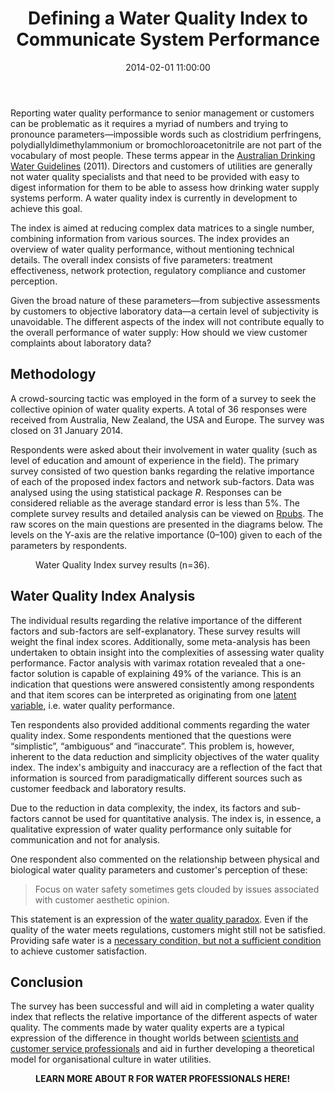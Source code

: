 #+title: Defining a Water Quality Index to Communicate System Performance
#+date: 2014-02-01 11:00:00
#+lastmod: 2020-07-18
#+categories[]: The-Devil-is-in-the-Data
#+tags[]: Hydroinformatics R-Language Water-Quality
#+draft: true

Reporting water quality performance to senior management or customers
can be problematic as it requires a myriad of numbers and trying to
pronounce parameters---impossible words such as clostridium perfringens,
polydiallyldimethylammonium or bromochloroacetonitrile are not part of
the vocabulary of most people. These terms appear in the
[[https://nhmrc.gov.au/about-us/publications/australian-drinking-water-guidelines][Australian
Drinking Water Guidelines]] (2011). Directors and customers of utilities
are generally not water quality specialists and that need to be provided
with easy to digest information for them to be able to assess how
drinking water supply systems perform. A water quality index is
currently in development to achieve this goal.

The index is aimed at reducing complex data matrices to a single number,
combining information from various sources. The index provides an
overview of water quality performance, without mentioning technical
details. The overall index consists of five parameters: treatment
effectiveness, network protection, regulatory compliance and customer
perception.

Given the broad nature of these parameters---from subjective assessments
by customers to objective laboratory data---a certain level of
subjectivity is unavoidable. The different aspects of the index will not
contribute equally to the overall performance of water supply: How
should we view customer complaints about laboratory data?

** Methodology
   :PROPERTIES:
   :CUSTOM_ID: methodology
   :END:

A crowd-sourcing tactic was employed in the form of a survey to seek the
collective opinion of water quality experts. A total of 36 responses
were received from Australia, New Zealand, the USA and Europe. The
survey was closed on 31 January 2014.

Respondents were asked about their involvement in water quality (such as
level of education and amount of experience in the field). The primary
survey consisted of two question banks regarding the relative importance
of each of the proposed index factors and network sub-factors. Data was
analysed using the using statistical package /R/. Responses can be
considered reliable as the average standard error is less than 5%. The
complete survey results and detailed analysis can be viewed on
[[http://rpubs.com/pprevos/wqindex][Rpubs]]. The raw scores on the main
questions are presented in the diagrams below. The levels on the Y-axis
are the relative importance (0--100) given to each of the parameters by
respondents.

#+CAPTION: Water Quality Index survey results (n=36).
[[http://lucidmanager.org/wp-content/blogs.dir/4/files/sites/4/2014/02/wqindex-1024x768.png]]

** Water Quality Index Analysis
   :PROPERTIES:
   :CUSTOM_ID: water-quality-index-analysis
   :END:

The individual results regarding the relative importance of the
different factors and sub-factors are self-explanatory. These survey
results will weight the final index scores. Additionally, some
meta-analysis has been undertaken to obtain insight into the
complexities of assessing water quality performance. Factor analysis
with varimax rotation revealed that a one-factor solution is capable of
explaining 49% of the variance. This is an indication that questions
were answered consistently among respondents and that item scores can be
interpreted as originating from one
[[http://en.wikipedia.org/wiki/Latent_variable][latent variable]], i.e.
water quality performance.

Ten respondents also provided additional comments regarding the water
quality index. Some respondents mentioned that the questions were
“simplistic”, “ambiguous“ and “inaccurate”. This problem is, however,
inherent to the data reduction and simplicity objectives of the water
quality index. The index's ambiguity and inaccuracy are a reflection of
the fact that information is sourced from paradigmatically different
sources such as customer feedback and laboratory results.

Due to the reduction in data complexity, the index, its factors and
sub-factors cannot be used for quantitative analysis. The index is, in
essence, a qualitative expression of water quality performance only
suitable for communication and not for analysis.

One respondent also commented on the relationship between physical and
biological water quality parameters and customer's perception of these:

#+BEGIN_QUOTE
  Focus on water safety sometimes gets clouded by issues associated with
  customer aesthetic opinion.
#+END_QUOTE

This statement is an expression of the
[[https://lucidmanager.org/safe-water-versus-good-water/][water quality
paradox]]. Even if the quality of the water meets regulations, customers
might still not be satisfied. Providing safe water is a
[[http://en.wikipedia.org/wiki/Necessity_and_sufficiency][necessary
condition, but not a sufficient condition]] to achieve customer
satisfaction.

** Conclusion
   :PROPERTIES:
   :CUSTOM_ID: conclusion
   :END:

The survey has been successful and will aid in completing a water
quality index that reflects the relative importance of the different
aspects of water quality. The comments made by water quality experts are
a typical expression of the difference in thought worlds between
[[https://lucidmanager.org/engineering-marketing-interface/][scientists
and customer service professionals]] and aid in further developing a
theoretical model for organisational culture in water utilities.

#+CAPTION: *LEARN MORE ABOUT R FOR WATER PROFESSIONALS HERE!*
[[/images/blogs.dir/9/files/sites/9/2019/11/9-1024x512.png]]
